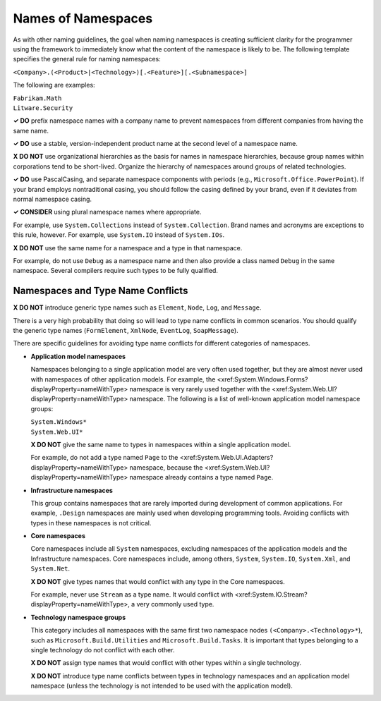 Names of Namespaces
===================

As with other naming guidelines, the goal when naming namespaces is
creating sufficient clarity for the programmer using the framework to
immediately know what the content of the namespace is likely to be. The
following template specifies the general rule for naming namespaces:

``<Company>.(<Product>|<Technology>)[.<Feature>][.<Subnamespace>]``

The following are examples:

| ``Fabrikam.Math``
| ``Litware.Security``

**✓ DO** prefix namespace names with a company name to prevent
namespaces from different companies from having the same name.

**✓ DO** use a stable, version-independent product name at the second
level of a namespace name.

**X DO NOT** use organizational hierarchies as the basis for names in
namespace hierarchies, because group names within corporations tend to
be short-lived. Organize the hierarchy of namespaces around groups of
related technologies.

**✓ DO** use PascalCasing, and separate namespace components with
periods (e.g., ``Microsoft.Office.PowerPoint``). If your brand employs
nontraditional casing, you should follow the casing defined by your
brand, even if it deviates from normal namespace casing.

**✓ CONSIDER** using plural namespace names where appropriate.

For example, use ``System.Collections`` instead of
``System.Collection``. Brand names and acronyms are exceptions to this
rule, however. For example, use ``System.IO`` instead of ``System.IOs``.

**X DO NOT** use the same name for a namespace and a type in that
namespace.

For example, do not use ``Debug`` as a namespace name and then also
provide a class named ``Debug`` in the same namespace. Several compilers
require such types to be fully qualified.

Namespaces and Type Name Conflicts
----------------------------------

**X DO NOT** introduce generic type names such as ``Element``, ``Node``,
``Log``, and ``Message``.

There is a very high probability that doing so will lead to type name
conflicts in common scenarios. You should qualify the generic type names
(``FormElement``, ``XmlNode``, ``EventLog``, ``SoapMessage``).

There are specific guidelines for avoiding type name conflicts for
different categories of namespaces.

-  **Application model namespaces**

   Namespaces belonging to a single application model are very often
   used together, but they are almost never used with namespaces of
   other application models. For example, the
   <xref:System.Windows.Forms?displayProperty=nameWithType> namespace is
   very rarely used together with the
   <xref:System.Web.UI?displayProperty=nameWithType> namespace. The
   following is a list of well-known application model namespace groups:

   | ``System.Windows*``
   | ``System.Web.UI*``

   **X DO NOT** give the same name to types in namespaces within a
   single application model.

   For example, do not add a type named ``Page`` to the
   <xref:System.Web.UI.Adapters?displayProperty=nameWithType> namespace,
   because the <xref:System.Web.UI?displayProperty=nameWithType>
   namespace already contains a type named ``Page``.

-  **Infrastructure namespaces**

   This group contains namespaces that are rarely imported during
   development of common applications. For example, ``.Design``
   namespaces are mainly used when developing programming tools.
   Avoiding conflicts with types in these namespaces is not critical.

-  **Core namespaces**

   Core namespaces include all ``System`` namespaces, excluding
   namespaces of the application models and the Infrastructure
   namespaces. Core namespaces include, among others, ``System``,
   ``System.IO``, ``System.Xml``, and ``System.Net``.

   **X DO NOT** give types names that would conflict with any type in
   the Core namespaces.

   For example, never use ``Stream`` as a type name. It would conflict
   with <xref:System.IO.Stream?displayProperty=nameWithType>, a very
   commonly used type.

-  **Technology namespace groups**

   This category includes all namespaces with the same first two
   namespace nodes ``(<Company>.<Technology>*``), such as
   ``Microsoft.Build.Utilities`` and ``Microsoft.Build.Tasks``. It is
   important that types belonging to a single technology do not conflict
   with each other.

   **X DO NOT** assign type names that would conflict with other types
   within a single technology.

   **X DO NOT** introduce type name conflicts between types in
   technology namespaces and an application model namespace (unless the
   technology is not intended to be used with the application model).

